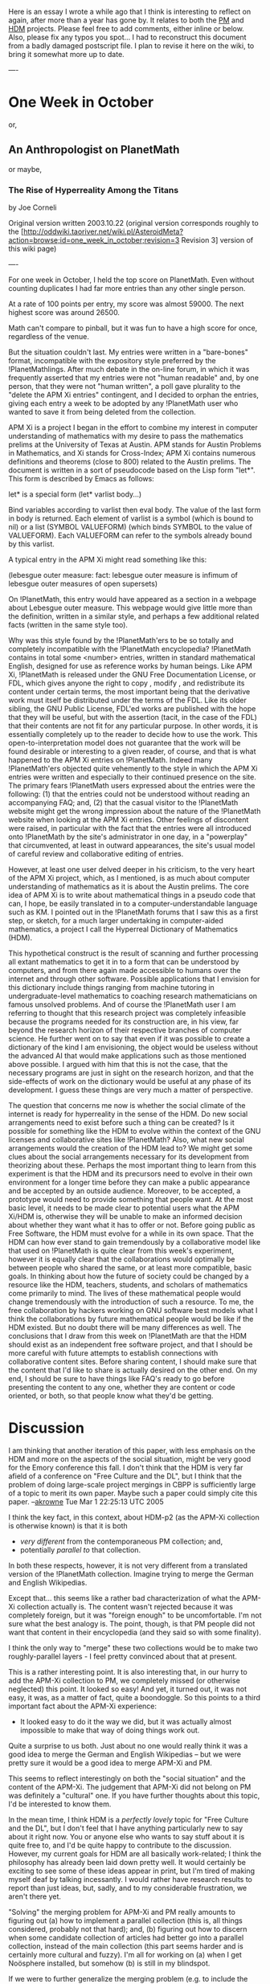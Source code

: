 #+STARTUP: showeverything logdone
#+options: num:nil

Here is an essay I wrote a while ago that I think is interesting to reflect on
again, after more than a year has gone by.  It relates to both the [[file:PM.org][PM]] and
[[file:HDM.org][HDM]] projects.  Please feel free to add comments, either inline or below.
Also, please fix any typos you spot... I had to reconstruct this document from a
badly damaged postscript file.  I plan to revise it here on the wiki, to bring
it somewhat more up to date.

----

* One Week in October

or,

** An Anthropologist on PlanetMath

or maybe,

*** The Rise of Hyperreality Among the Titans

by Joe Corneli

Original version written 2003.10.22
(original version corresponds roughly to the 
[http://oddwiki.taoriver.net/wiki.pl/AsteroidMeta?action=browse;id=one_week_in_october;revision=3 Revision 3] 
version of this wiki page)

----

For one week in October, I held the top score on PlanetMath.  Even without
counting duplicates I had far more entries than any other single person.

At a rate of 100 points per entry, my score was almost 59000.  The next highest
score was around 26500.

Math can't compare to pinball, but it was fun to have a high score for once,
regardless of the venue.

But the situation couldn't last. My entries were written in a "bare-bones"
format, incompatible with the expository style preferred by the
!PlanetMathlings. After much debate in the on-line forum, in which it was
frequently asserted that my entries were not "human readable" and, by one
person, that they were not "human written", a poll gave plurality to the "delete
the APM Xi entries" contingent, and I decided to orphan the entries, giving each
entry a week to be adopted by any !PlanetMath user who wanted to save it from
being deleted from the collection.

APM Xi is a project I began in the effort to combine my interest in computer
understanding of mathematics with my desire to pass the mathematics prelims at
the University of Texas at Austin. APM stands for Austin Problems in
Mathematics, and Xi stands for Cross-Index; APM Xi contains numerous definitions
and theorems (close to 800) related to the Austin prelims. The document is
written in a sort of pseudocode based on the Lisp form "let*".  This form is
described by Emacs as follows:

  let* is a special form 
  (let* varlist body...)
  
  Bind variables according to varlist then eval body.
  The value of the last form in body is returned.
  Each element of varlist is a symbol (which is bound to nil)
  or a list (SYMBOL VALUEFORM) (which binds SYMBOL to the value of VALUEFORM).
  Each VALUEFORM can refer to the symbols already bound by this varlist.

A typical entry in the APM Xi might read something like this:

  (lebesgue outer measure: fact: lebesgue outer measure is infimum of lebesgue
  outer measures of open supersets) \defn{
  \item $X\subset \Rn$
  \item $L=\{O \openset \Rn: O \supset X\}$
  \item $|X|_e=\inf_{O\in L}(\{|O|_e\})$}

On !PlanetMath, this entry would have appeared as a section in a webpage about
Lebesgue outer measure. This webpage would give little more than the definition,
written in a similar style, and perhaps a few additional related facts (written
in the same style too).

Why was this style found by the !PlanetMath'ers to be so totally and completely
incompatible with the !PlanetMath encyclopedia?  !PlanetMath contains in total
some <number> entries, written in standard mathematical English, designed for
use as reference works by human beings. Like APM Xi, !PlanetMath is released
under the GNU Free Documentation License, or FDL, which gives anyone the right
to copy , modify , and redistribute its content under certain terms, the most
important being that the derivative work must itself be distributed under the
terms of the FDL. Like its older sibling, the GNU Public License, FDL'ed works
are published with the hope that they will be useful, but with the assertion
(tacit, in the case of the FDL) that their contents are not fit for any
particular purpose. In other words, it is essentially completely up to the
reader to decide how to use the work. This open-to-interpretation model does not
guarantee that the work will be found desirable or interesting to a given
reader, of course, and that is what happened to the APM Xi entries on
!PlanetMath. Indeed many !PlanetMath'ers objected quite vehemently to the style in
which the APM Xi entries were written and especially to their continued presence
on the site.  The primary fears !PlanetMath users expressed about the entries
were the following: (1) that the entries could not be understood without reading an
accompanying FAQ; and, (2) that the casual visitor to the !PlanetMath website might get
the wrong impression about the nature of the !PlanetMath website when looking at
the APM Xi entries. Other feelings of discontent were raised, in particular with
the fact that the entries were all introduced onto !PlanetMath by the site's
administrator in one day, in a "powerplay" that circumvented, at least in
outward appearances, the site's usual model of careful review and collaborative
editing of entries.

However, at least one user delved deeper in his criticism, to the very heart of
the APM Xi project, which, as I mentioned, is as much about computer
understanding of mathematics as it is about the Austin prelims.  The core idea
of APM Xi is to write about mathematical things in a pseudo code that can, I
hope, be easily translated in to a computer-understandable language such as KM.
I pointed out in the !PlanetMath forums that I saw this as a first step, or
sketch, for a much larger undertaking in computer-aided mathematics, a project I
call the Hyperreal Dictionary of Mathematics (HDM). 

This hypothetical construct is the result of scanning and further processing all
extant mathematics to get it in to a form that can be understood by computers,
and from there again made accessible to humans over the internet and through
other software. Possible applications that I envision for this dictionary
include things ranging from machine tutoring in undergraduate-level mathematics
to coaching research mathematicians on famous unsolved problems.  And of course
the !PlanetMath user I am referring to thought that this research project was
completely infeasible because the programs needed for its construction are, in
his view, far beyond the research horizon of their respective branches of
computer science.  He further went on to say that even if it was possible to
create a dictionary of the kind I am envisioning, the object would be useless
without the advanced AI that would make applications such as those mentioned
above possible.  I argued with him that this is not the case, that the necessary
programs are just in sight on the research horizon, and that the side-effects of
work on the dictionary would be useful at any phase of its development. I guess
these things are very much a matter of perspective.

The question that concerns me now is whether the social climate of the internet
is ready for hyperreality in the sense of the HDM. Do new social arrangements
need to exist before such a thing can be created?  Is it possible for something
like the HDM to evolve within the context of the GNU licenses and collaborative
sites like !PlanetMath?  Also, what new social arrangements would the creation of
the HDM lead to? We might get some clues about the social arrangements necessary
for its development from theorizing about these.  Perhaps the most important
thing to learn from this experiment is that the HDM and its precursors need to
evolve in their own environment for a longer time before they can make a public
appearance and be accepted by an outside audience. Moreover, to be accepted, a
prototype would need to provide something that people want. At the most basic
level, it needs to be made clear to potential users what the APM Xi/HDM is,
otherwise they will be unable to make an informed decision about whether they
want what it has to offer or not.  Before going public as Free Software, the HDM
must evolve for a while in its own space.  That the HDM can how ever stand to
gain tremendously by a collaborative model like that used on !PlanetMath is quite
clear from this week's experiment, however it is equally clear that the
collaborations would optimally be between people who shared the same, or at
least more compatible, basic goals.  In thinking about how the future of society
could be changed by a resource like the HDM, teachers, students, and scholars of
mathematics come primarily to mind.  The lives of these mathematical people
would change tremendously with the introduction of such a resource. To me, the
free collaboration by hackers working on GNU software best models what I think
the collaborations by future mathematical people would be like if the HDM
existed.  But no doubt there will be many differences as well.  The conclusions
that I draw from this week on !PlanetMath are that the HDM should exist as an
independent free software project, and that I should be more careful with future
attempts to establish connections with collaborative content sites. Before
sharing content, I should make sure that the content that I'd like to share is
actually desired on the other end. On my end, I should be sure to have things
like FAQ's ready to go before presenting the content to any one, whether they
are content or code oriented, or both, so that people know what they'd be
getting.

* Discussion

I am thinking that another iteration of this paper, with less emphasis on the
HDM and more on the aspects of the social situation, might be very good for the
Emory conference this fall.  I don't think that the HDM is very far afield of a
conference on "Free Culture and the DL", but I think that the problem of doing
large-scale project mergings in CBPP is sufficiently large of a topic to merit
its own paper.  Maybe such a paper could simply cite this paper. --[[file:akrowne.org][akrowne]]
Tue Mar 1 22:25:13 UTC 2005

I think the key fact, in this context, about HDM-p2 (as the APM-Xi collection
is otherwise known) is that it is both 

 * /very different/ from the contemporaneous PM collection; and,
 * potentially /parallel to/ that collection.

In both these respects, however, it is not very different from a translated
version of the !PlanetMath collection.  Imagine trying to merge the 
German and English Wikipedias.

Except that... this seems like a rather bad characterization of what the APM-Xi
collection actually is.  The content wasn't rejected because it was completely
foreign, but it was "foreign enough" to be uncomfortable. I'm not sure what the
best analogy is.  The point, though, is that PM people did not want that content
in their encyclopedia (and they said so with some finality).

I think the only way to "merge" these two collections would be to make two
roughly-parallel layers - I feel pretty convinced about that at present.

This is a rather interesting point.  It is also interesting that, in our hurry
to add the APM-Xi collection to PM, we completely missed (or otherwise
neglected) this point.  It looked so easy!  And yet, it turned out, it was not
easy, it was, as a matter of fact, quite a boondoggle.  So this points to a
third important fact about the APM-Xi experience:
 * It looked easy to do it the way we did, but it was actually almost impossible
  to make that way of doing things work out.

Quite a surprise to us both.  Just about no one would really think it was a good
idea to merge the German and English Wikipedias -- but we were pretty sure it
would be a good idea to merge APM-Xi and PM.

This seems to reflect interestingly on both the "social situation" and the
content of the APM-Xi.  The judgement that APM-Xi did not belong on PM was
definitely a "cultural" one.  If you have further thoughts about this topic, I'd
be interested to know them.

In the mean time, I think HDM is a /perfectly lovely/ topic for "Free Culture
and the DL", but I don't feel that I have anything particularly new to say about
it right now.  You or anyone else who wants to say stuff about it is quite free
to, and I'd be quite happy to contribute to the discussion.  However, my current
goals for HDM are all basically work-related; I think the philosophy has already
been laid down pretty well.  It would certainly be exciting to see some of these
ideas appear in print, but I'm tired of making myself deaf by talking
incessantly.  I would rather have research results to report than just ideas,
but, sadly, and to my considerable frustration, we aren't there yet.

"Solving" the merging problem for APM-Xi and PM really amounts to figuring out
(a) how to implement a parallel collection (this is, all things considered,
probably not that hard); and, (b) figuring out how to discern when some
candidate collection of articles had better go into a parallel collection,
instead of the main collection (this part seems harder and is certainly more
cultural and fuzzy).  I'm all for working on (a) when I get Noösphere installed,
but somehow (b) is still in my blindspot.

If we were to further generalize the merging problem (e.g. to include the
[[file:Wikipedia-PlanetMath Content Exchange.org][Wikipedia-PlanetMath Content Exchange]]), then, yes indeed, it is a huge
topic.  I'd be happy to talk more about it, but I don't think one month will be
sufficient to create a full solution. --[[file:jcorneli.org][jcorneli]] Wed Mar 02 00:34:41 2005 UTC

First, I would like to congratulate Joe for his perspective and his hability to
summarize the "APM-Xi event" at Planetmath in a very objective way. Bravo! On
the other hand, I would like to apologize to Joe and Aaron, because I was one of
the most vocal adversaries of APM-Xi entries at PM (as I remember), and I think
I went too far in a couple of messages or at least I don't feel I was as calm as
I should have been about the issue. I must admit that, at the time, I thought
the inclusion of the APM-Xi entries was an atrocity and it was having a very
negative impact in the whole collection. Today, I would still say that the
APM-Xi wntries have no place in PlanetMath. However, as another whole different
project, the HDM sounds fascinating to me. I have no knowledge of AI or CS
(essentially) so I cannot distinguish what parts of the project are feasible and
which are science-fiction. But the idea that computers could try to tackle
proofs of theorems sounds like a very interesting question, from the computing
point of view and the philosophycal or even mathematical point of view. So,
again, I think the project (HDM) is worth it (I can't say I think it is doable)
but it is not to be linked to Planetmath. -- [[file:alozano.org][alozano]]

It might also be worth pointing out the role technical progress has in this
issue.  At the time of the Apm-Xi entries, all there was is the language for
representing mathematical knowledge.  Since then, there has been progress in
deveolping computer programs to deal with this language.  In particular, there
has been work on translating between this language and !TeX.  So far, we have
only developed the code for dealing with propositional logic, but the methods
used apply to more general mathematical expressions as well.  Therefore it is
reasonble to say that, in the forseeable future, we will be able to translate
h-code (the current successor to Apm-Xi) into a notation which is familiar to
the typical mathematician.

Therefore, if there would be a repeat of the Apm-Xi incident in the future, it
would likely differ from the last attempt in that the entries would be run
through a compiler before being posted to Planet Math.  This would have the
efffect of casting them in a form which is comprhensible to humans who have not
studied the Apm-Xi f.a.q. to learn the machine-readable notation.  Therefore,
the complaint that the entries were written in an unreadable code would no
longer apply.  Also, since symbolic logic notation is frowned upon on Planet
Math, it would not be so hard a matter to have the computer output logical
statements in a form like "If P and Q then R or Q".

To be sure, the output might be somewhat monotonous and lacking in writing style
from the perspective of a human reader.  I would think that advances in natural
linguistics and artificial intelligence would help overcome these shortcomings
in the long run, but right now let me not consider that issue and simply adress
the question of whether such translations of h-code into a human readble form
would be of use, even if one makes no attempt to improve them stylistically.

I would say that the answer is "yes".  They would contain mathematical
information in a form which the mathematician can understand.  I also think they
would serve rather well as seed entries which a mathematician could rewrite and
edit; the content would already be there and it would simply be a matter of
adjusting the text surrounding the equations to make that content more readily
apparrent to the human reader. --[[file:rspuzio.org][rspuzio]] 2 March 2005

/Ray and Alvaro - thanks for your comments./  I agree with Alvaro that
APM-Xi/HDM entries don't belong in the !PlanetMath encyclopedia -- however, I do
hope that the HDM and PM projects can be linked up.  Here's how I imagine it
working.

HDM would exist as a separate project on PM, but anyone could "adopt" an HDM
definition and include a version of it in the PM encyclopedia.  They would
presumably press a button first, which would effect the translation to
human-friendly format that Ray mentioned we're working on.  They would then
improve this article however they saw fit.  Making the article /good/ would be
the responsibility of whoever adopted it, not the responsibility of the HDM
project.  In turn, the people working on the HDM would have a watch on the
encyclopedia article, and would work to incorporate any additional ideas that
came up there, so it would benefit HDM too.

I think the main hurdle, one we still need to cross, is creating a "proof of
concept" that this sort of relationship can work.  Once that is done, I think
that HDM and PM could begin to work very nicely together.  That, at least, is my
hope. --[[file:jcorneli.org][jcorneli]] Wed Mar 02 23:55:37 2005 UTC

As long as HDM is incorporated as a *separate* project, I can't see why people
in PlanetMath would object to this. Remember that one of the main complains is
that regular entries were linking to the APM-Xi entries, mixing both kind of
entries in a messy way. If there is a clear barrier between the two, then it
shouldn't be a big issue. I like the way you describe how it would happen, and
how people could adopt entries from the HDM and modify them to their
PM-liking. However, I can see that people would still take issue with HDM if
they felt that HDM was taking too much relevance in the PM website. I recall
somebody saying "if PM is going to become a computer science experiment, don't
count with me". So I would suggest starting HDM in its own portal (PlanetHDM?)
with links and easy access to planetmath. --[[file:alozano.org][alozano]]

Planet Math *already is* a computer science experiment.  In particular,
Noosphere is one of the first attempts at creating a computer system whereby
different authors can contribute to an encyclopaedia and have their
contributions automatically cross-linked and post corrections to each other.
Therefore, if some people have a problem with computer science experiments, I
wonder why they chose to contribute to Planet Math in the first place rather
than write for a conventional printed journal or encyclopaedia.

As for HDM taking too much relevance on Planet Math, I doubt that seriously.
The HDM project has its own website here at Asteroid media and material relevant
to the project goes there, not on Planet Math.  I also think Joe made it rather
clear at the end of this article and elsewhere that HDM and PM would be separate
projects with separate websites.  As for using HDM entries as the basis for PM
entries, this would not be all that different than what happens nowadays when
someone bases a PM entry on a math book or on an entry on Wikipedia or some
other website.

That said, I believe that HDM and PM can benefit from each other in various ways
and hope that, in the future, there will be a symbiotic relation between the
two.  For example, we are now finding Planet Math useful as a source of
mathematical definitions and proofs to examine in order to come up with a
computer representation of mathematical knowledge.  As the HDM project
progresses, some of the lessons we learn might prove of use in improving PM and
Noosphere.  As we develop a system for verifying corectness of proofs, Planet
Math authors might want to make use of it for making sure that their proofs are
correct and that definitions are not circular.  When we get to the the phase of
studying natural language, perhaps some of the insights we gain will help to,
say, improve the linker by allowing it to recognize when words are used in a
technical sense as opposed to the everyday sense.  --[[file:rspuzio.org][rspuzio]] 2 March 2005

: Sorry, I was not trying to start an argument, I think my words were misunderstood. I was trying to give some advice on how Planetmath people would react about HDM and I was trying to point out that I agree that it would be wise to keep the two projects apart (as Joe had already described he would do). I do think HDM is a fascinating project and I hope to see it take off soon. I do think, however, that there are many people who don't see planetmath as a computer science experiment. And there are others who realize that Planetmath is a computer science experiment but are more interested in the mathematics of it, like me. I wish I knew some more programming and computing (and time for that matter) so I could help in the noosphere project! Again, sorry if it felt like I was attacking, I was not.--[[file:alozano.org][alozano]]

I think that if HDM became part of the PM website, it would be essentially
invisible to people who weren't interested.  (Just like now there is a "Wiki"
link in the main menu, but we don't see everyone writing stuff here!)  I only
think HDM needs to be separate from PM until the "proof of concept" is ready.
After that, it should only be added to PM if enough of the people
involved/concerned felt that it would be useful to have it there.  I think the
idea of "!PlanetHDM" is interesting -- but whether HDM was running inside of a
separate Noösphere instance or just a separate part of the site may not make a
big difference.  Aaron would be better qualified than me to talk about this.  In
either case, you'd want to solve the problem of sharing information between two
separate digital library resources in a nice way.  Anyway, this is all
concerning stuff pretty far in the future -- HDM is still pretty far from having
a genuine proof of concept.  On that note, I feel I really should get cracking
on HDM-related stuff!  Please don't argue too much with one another about this
topic!  Discussion is fine... but let's not have another feud! --[[file:jcorneli.org][jcorneli]] Thu Mar 03 02:36:25 2005 UTC
